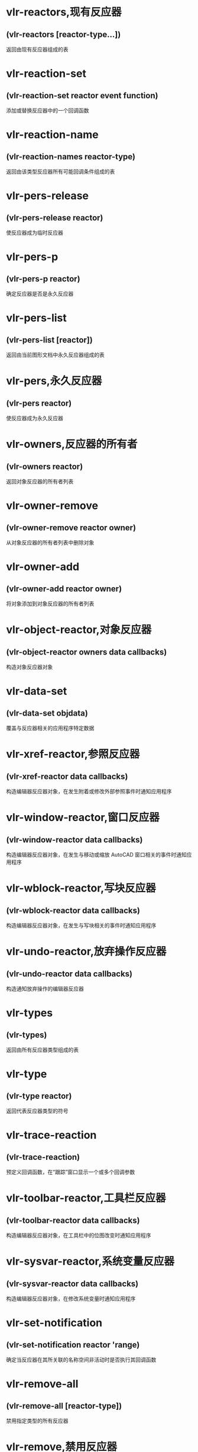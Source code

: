 * vlr-reactors,现有反应器
** (vlr-reactors [reactor-type...])
返回由现有反应器组成的表
* vlr-reaction-set
** (vlr-reaction-set reactor event function)
添加或替换反应器中的一个回调函数
* vlr-reaction-name
** (vlr-reaction-names reactor-type)
返回由该类型反应器所有可能回调条件组成的表
* vlr-pers-release
** (vlr-pers-release reactor)
使反应器成为临时反应器
* vlr-pers-p
** (vlr-pers-p reactor)
确定反应器是否是永久反应器
* vlr-pers-list
** (vlr-pers-list [reactor])
返回由当前图形文档中永久反应器组成的表
* vlr-pers,永久反应器
** (vlr-pers reactor)
使反应器成为永久反应器
* vlr-owners,反应器的所有者
** (vlr-owners reactor)
返回对象反应器的所有者列表
* vlr-owner-remove
** (vlr-owner-remove reactor owner)
从对象反应器的所有者列表中删除对象
* vlr-owner-add
** (vlr-owner-add reactor owner)
将对象添加到对象反应器的所有者列表
* vlr-object-reactor,对象反应器
** (vlr-object-reactor owners data callbacks)
构造对象反应器对象
* vlr-data-set
** (vlr-data-set objdata)
覆盖与反应器相关的应用程序特定数据
* vlr-xref-reactor,参照反应器
** (vlr-xref-reactor data callbacks)
构造编辑器反应器对象，在发生附着或修改外部参照事件时通知应用程序
* vlr-window-reactor,窗口反应器
** (vlr-window-reactor data callbacks)
构造编辑器反应器对象，在发生与移动或缩放 AutoCAD 窗口相关的事件时通知应用程序
* vlr-wblock-reactor,写块反应器
** (vlr-wblock-reactor data callbacks)
构造编辑器反应器对象，在发生与写块相关的事件时通知应用程序
* vlr-undo-reactor,放弃操作反应器
** (vlr-undo-reactor data callbacks)
构造通知放弃操作的编辑器反应器
* vlr-types
** (vlr-types)
返回由所有反应器类型组成的表
* vlr-type
** (vlr-type reactor)
返回代表反应器类型的符号
* vlr-trace-reaction
** (vlr-trace-reaction)
预定义回调函数，在“跟踪”窗口显示一个或多个回调参数
* vlr-toolbar-reactor,工具栏反应器
** (vlr-toolbar-reactor data callbacks)
构造编辑器反应器对象，在工具栏中的位图改变时通知应用程序
* vlr-sysvar-reactor,系统变量反应器
** (vlr-sysvar-reactor data callbacks)
构造编辑器反应器对象，在修改系统变量时通知应用程序
* vlr-set-notification
** (vlr-set-notification reactor 'range)
确定当反应器在其所关联的名称空间非活动时是否执行其回调函数
* vlr-remove-all
** (vlr-remove-all [reactor-type])
禁用指定类型的所有反应器
* vlr-remove,禁用反应器
** (vlr-remove reactor)
禁用反应器
* vlr-reactions,反应器回调表
** (vlr-reactions reactor)
返回反应器的形如 (event-name . callback_function) 的点对表
* vlr-notification
** (vlr-notification reactor)
确定当反应器相关联的名称空间不在活动状态时是否激发反应器
* vlr-mouse-reactor,鼠标反应器
** (vlr-mouse-reactor data callbacks)
构造编辑器反应器对象，通知鼠标事件（如双击）
** 事件
:vlr-beginDoubleClick | 双击事件
:vlr-beginRightClick | 单击右键事件

* vlr-miscellaneous-reactor
** (vlr-miscellaneous-reactor data callbacks)
构造编辑器反应器对象，它不属于任何其他编辑器反应器类型
* vlr-lisp-reactor,lisp反应器
** (vlr-lisp-reactor data callbacks)
构造编辑器反应器对象，通知 LISP 事件
** 事件
:vlr-lispWillStart | An AutoLISP expression is to be evaluated.
:vlr-lispEnded | Evaluation of an AutoLISP expression has been completed.
:vlr-lispCancelled | Evaluation of an AutoLISP expression has been canceled.

* vlr-linker-reactor
** (vlr-linker-reactor data callbacks)
构造反应器对象，在每次应用程序加载或卸载 ObjectARX 应用程序时通知应用程序
** 事件名
:vlr-rxAppLoaded  | 加载 ARX 
:vlr-rxAppUnLoaded | 卸载 ARX

* vlr-insert-reactor,块插入反应器
** (vlr-insert-reactor data callbacks)
构造反应器对象，通知与块插入相关的事件
** 事件名
*** :vlr-beginInsert
*** :vlr-beginInsertM
*** :vlr-otherInsert
*** :vlr-endInsert
*** :vlr-abortInsert
* vlr-editor-reactor,编辑器反应器
** (vlr-editor-reactor data callbacks)
构造编辑器反应器对象
* vlr-dxf-reactor,dxf反应器
** (vlr-dxf-reactor datacallbacks)
构造编辑器反应器对象，通知与读写 DXF 文件相关的事件
** 事件
*** :vlr-beginDxfIn
*** :vlr-abortDxfIn
*** :vlr-dxfInComplete
*** :vlr-beginDxfOut
*** :vlr-abortDxfOut
*** :vlr-dxfOutComplete
* vlr-dwg-reactor,dwg反应器
** (vlr-dwg-reactor data callbacks)
构造反应器对象，通知图形事件（如打开或关闭图形文件）
** 事件
*** :vlr-beginClose
*** :vlr-databaseConstructed
*** :vlr-databaseToBeDestroyed
*** :vlr-beginDwgOpen
*** :vlr-endDwgOpen
*** :vlr-dwgFileOpened
*** :vlr-beginSave
*** :vlr-saveComplete
* vlr-docmanager-reactor,文档反应器
** (vlr-docmanager-reactor data callbacks)
构造反应器对象，通知与图形文档相关的事件
** 事件
*** :vlr-documentCreated
*** :vlr-documentToBeDestroyed
*** :vlr-documentLockModeWillChange
*** :vlr-documentLockModeChangeVetoed
*** :vlr-documentLockModeChanged
*** :vlr-documentBecameCurrent
*** :vlr-documentToBeActivated
*** :vlr-documentToBeDeactivated

* vlr-deepclone-reactor,深克隆反应器
** (vlr-deepclone-reactor datacallbacks)
构造编辑器反应器对象，在发生 deepclone 事件时给出通知
** 事件
:vlr-beginDeepClone
:vlr-beginDeepCloneXlation
:vlr-abortDeepClone
:vlr-endDeepClone
* vlr-data
** (vlr-data obj)
返回与反应器相关的应用程序特定数据
* vlr-current-reaction-name
** (vlr-current-reaction-name)
如果在反应器回调函数中调用该函数，它返回当前事件的名称（符号）
* vlr-command-reactor,命令反应器
** (vlr-command-reactor data callbacks)
构造 AutoCAD 命令反应器，对命令事件给出通知
** 事件
:vlr-commandFailed | 未能完成 AutoCAD 命令。
:vlr-commandCancelled | 以取消 AutoCAD 命令。
:vlr-commandEnded | 已完成完成 AutoCAD 命令。
:vlr-commandWillStart | 产生了 AutoCAD 命令调用。
:vlr-unknownCommand | 发出了 AutoCAD 未知的命令。
* vlr-beep-reaction
** (vlr-beep-reaction [args])
产生声音提示的回调函数
* vlr-added-p
** (vlr-added-p obj)
测试以确定是否已启用反应器对象
* vlr-add
** (vlr-add obj)
启动当前禁用的反应器对象
* vlr-acdb-reactor,数据库反应器
** (vlr-acdb-reactor data callbacks)
构造 AutoCAD 数据库反应器对象，在从图形数据库中加入、修改或删除对象时通知应用程序.
* :vlr-objectClosed
反应器；对对象的修改已经完成，将被触发。
* :vlr-modified
对象已被修改。如果取消修改，还将激发:vlr-cancelled 和:vlr-modifyUndone。
* :vlr-documentToBeActivated
docmanager反应器事件：有非活动的文档刚接受到激活信号，意味着将要成为活动文档。
* :vlr-documentToBeDeactivated
docmanager 反应器事件：另一个窗口（在 AutoCAD 内部或外部）已被激活。
* :vlr-documentBecameCurrent
docmanager 反应器事件：当前文档已经产生变更（并没有意味当前文档已被激活）。
* :vlr-documentLockModeChanged
docmanager 反应器事件：文档所定权已被占据或释放。
* :vlr-documentLockModeChangeVetoed
docmanager 反应器事件：documentLockModeChange 被拒绝
* :vlr-documentLockModeWillChange
docmanager 反应器事件：文档元素将被修改或完成修改将要引起对文档锁定权的占据或释放。
* :vlr-documentToBeDestroyed
docmanager 反应器事件：有文档将被“销毁”（内存中）。
* :vlr-documentCreated
docmanager 反应器事件：新文件加入（通过全文档范围的反应器可获取）。
* :vlr-endDeepClone
deepclone 反应器事件：深拷贝将要结束。
* :vlr-abortDeepClone
deepclone 反应器事件：正要取消深拷贝。
* :vlr-beginDeepCloneXlation
deepclone 反应器事件：完成深拷贝的对象拷贝部分，将要开始对象 ID 引用变换。
* :vlr-beginDeepClone
deepclone 反应器事件：深拷贝将要开始。
* :vlr-objectUnErased
acdb 反应器事件：有对象已被移除删除标记。
* :vlr-objectErased
acdb 反应器事件：有对象已被附上删除标记。
* :vlr-objectModified
acdb 反应器事件：有对象已被修改。
* :vlr-objectOpenedForModify
acdb 反应器事件：有对象将被修改。
* :vlr-objectReAppended
acdb 反应器事件：有被拆离的对象已在数据库中被恢复。
* :vlr-objectUnAppended
acdb 反应器事件：有对象被从图形数据库拆离。
* :vlr-objectAppended
acdb 反应器事件：有对象被附加到图形数据库中。
* 反应器
** 构造一个反应器
(vlr-*-reactor nil '((反应器类型 . 回调函数)))
** 启用已禁用的反应器
(vlr-add 反应器实例)
反应器实例 由 vlr-*-reactor 构造
** 列出所有反应器
(vlr-reactors)
** 禁用反应器
(vlr-remove 反应器实例)
(vlr-remove-all)

** 永久反应器
vlr-pers-* 相关函数

=反应器类型=
* 反应器类型1
函数名前加 : 即表示类型
=VLR-AcDb-Reactor=
=VLR-Command-Reactor=
=VLR-DeepClone-Reactor=
=反应器类型2=
* 反应器类型2
函数名前加 : 即表示类型
=VLR-DocManager-Reactor=
=VLR-DWG-Reactor=
=VLR-DXF-Reactor=
=反应器类型3=
* 反应器类型3
函数名前加 : 即表示类型
=VLR-Editor-Reactor=
=VLR-Insert-Reactor=
=VLR-Linker-Reactor=
=反应器类型4=
* 反应器类型4
函数名前加 : 即表示类型
=VLR-Lisp-Reactor=
=VLR-Miscellaneous-Reactor=
=VLR-Mouse-Reactor=
=反应器类型5=
* 反应器类型5
函数名前加 : 即表示类型
=VLR-Object-Reactor=
=VLR-SysVar-Reactor=
=VLR-Toolbar-Reactor=
=反应器类型6=
* 反应器类型6
函数名前加 : 即表示类型
=VLR-Undo-Reactor=
=VLR-Wblock-Reactor=
=VLR-Window-Reactor=
=VLR-XREF-Reactor=
